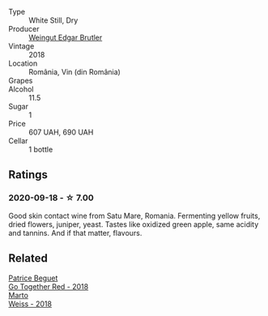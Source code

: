 :PROPERTIES:
:ID:                     f2f67d8f-3a9d-4536-8adc-28270e84f0fc
:END:
#+attr_html: :class wine-main-image
[[file:/images/b7/273268-eb5a-4131-a135-e1cfd610752f/2020-09-19-13-51-46-4498FB5C-565A-4914-9D31-4D826BB61A3D-1-105-c.webp]]

- Type :: White Still, Dry
- Producer :: [[barberry:/producers/4201bdfd-2fab-4d05-9fd9-0154225a5a7b][Weingut Edgar Brutler]]
- Vintage :: 2018
- Location :: România, Vin (din România)
- Grapes :: 
- Alcohol :: 11.5
- Sugar :: 1
- Price :: 607 UAH, 690 UAH
- Cellar :: 1 bottle

** Ratings
:PROPERTIES:
:ID:                     ade2b8d8-04fc-4d51-9346-e88ec7ae238b
:END:

*** 2020-09-18 - ☆ 7.00
:PROPERTIES:
:ID:                     3418bfd7-c760-4c88-9ade-4b1951174831
:END:

Good skin contact wine from Satu Mare, Romania. Fermenting yellow fruits, dried flowers, juniper, yeast. Tastes like oxidized green apple, same acidity and tannins. And if that matter, flavours.

** Related
:PROPERTIES:
:ID:                     0fce79e1-25df-4e98-af3f-d4cf66c9dfe6
:END:

#+begin_export html
<div class="flex-container">
  <a class="flex-item flex-item-left" href="/wines/369d38ae-163d-4c8d-bc21-1900c8b72a7d.html">
    <section class="h text-small text-lighter">Patrice Beguet</section>
    <section class="h text-bolder">Go Together Red - 2018</section>
  </a>

  <a class="flex-item flex-item-right" href="/wines/72b542d8-fab8-4147-8436-297f41c46ade.html">
    <section class="h text-small text-lighter">Marto</section>
    <section class="h text-bolder">Weiss - 2018</section>
  </a>

</div>
#+end_export
